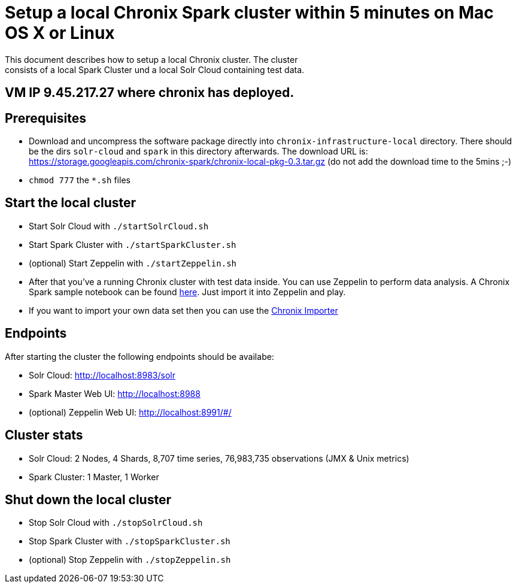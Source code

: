 = Setup a local Chronix Spark cluster within 5 minutes on Mac OS X or Linux
This document describes how to setup a local Chronix cluster. The cluster
consists of a local Spark Cluster und a local Solr Cloud containing test data.

== VM IP 9.45.217.27 where chronix has deployed.

== Prerequisites
 * Download and uncompress the software package directly into `chronix-infrastructure-local` directory.
 There should be the dirs `solr-cloud` and `spark` in this directory afterwards. The download URL is:
https://storage.googleapis.com/chronix-spark/chronix-local-pkg-0.3.tar.gz (do not add the download time to the 5mins ;-)
 * `chmod 777` the `*.sh` files

== Start the local cluster
 * Start Solr Cloud with `./startSolrCloud.sh`
 * Start Spark Cluster with `./startSparkCluster.sh`
 * (optional) Start Zeppelin with `./startZeppelin.sh`
 * After that you've a running Chronix cluster with test data inside. You can use Zeppelin to perform data analysis. A Chronix Spark sample notebook can be found link:https://github.com/ChronixDB/chronix.spark/blob/master/chronix-infrastructure-local/Chronix%20Spark%20Samples.json[here]. Just import it into Zeppelin and play.
 * If you want to import your own data set then you can use the link:https://github.com/ChronixDB/chronix.examples/tree/master/chronix-importer[Chronix Importer]
 

== Endpoints

After starting the cluster the following endpoints should be availabe:

 * Solr Cloud: http://localhost:8983/solr
 * Spark Master Web UI: http://localhost:8988
 * (optional) Zeppelin Web UI: http://localhost:8991/#/

== Cluster stats
 * Solr Cloud: 2 Nodes, 4 Shards, 8,707 time series, 76,983,735 observations (JMX & Unix metrics)
 * Spark Cluster: 1 Master, 1 Worker

== Shut down the local cluster
 * Stop Solr Cloud with `./stopSolrCloud.sh`
 * Stop Spark Cluster with `./stopSparkCluster.sh`
 * (optional) Stop Zeppelin with `./stopZeppelin.sh`
